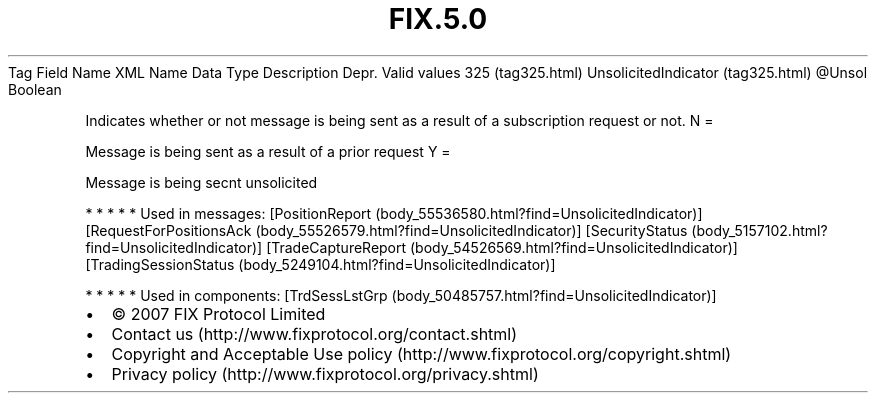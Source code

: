 .TH FIX.5.0 "" "" "Tag #325"
Tag
Field Name
XML Name
Data Type
Description
Depr.
Valid values
325 (tag325.html)
UnsolicitedIndicator (tag325.html)
\@Unsol
Boolean
.PP
Indicates whether or not message is being sent as a result of a
subscription request or not.
N
=
.PP
Message is being sent as a result of a prior request
Y
=
.PP
Message is being secnt unsolicited
.PP
   *   *   *   *   *
Used in messages:
[PositionReport (body_55536580.html?find=UnsolicitedIndicator)]
[RequestForPositionsAck (body_55526579.html?find=UnsolicitedIndicator)]
[SecurityStatus (body_5157102.html?find=UnsolicitedIndicator)]
[TradeCaptureReport (body_54526569.html?find=UnsolicitedIndicator)]
[TradingSessionStatus (body_5249104.html?find=UnsolicitedIndicator)]
.PP
   *   *   *   *   *
Used in components:
[TrdSessLstGrp (body_50485757.html?find=UnsolicitedIndicator)]

.PD 0
.P
.PD

.PP
.PP
.IP \[bu] 2
© 2007 FIX Protocol Limited
.IP \[bu] 2
Contact us (http://www.fixprotocol.org/contact.shtml)
.IP \[bu] 2
Copyright and Acceptable Use policy (http://www.fixprotocol.org/copyright.shtml)
.IP \[bu] 2
Privacy policy (http://www.fixprotocol.org/privacy.shtml)
